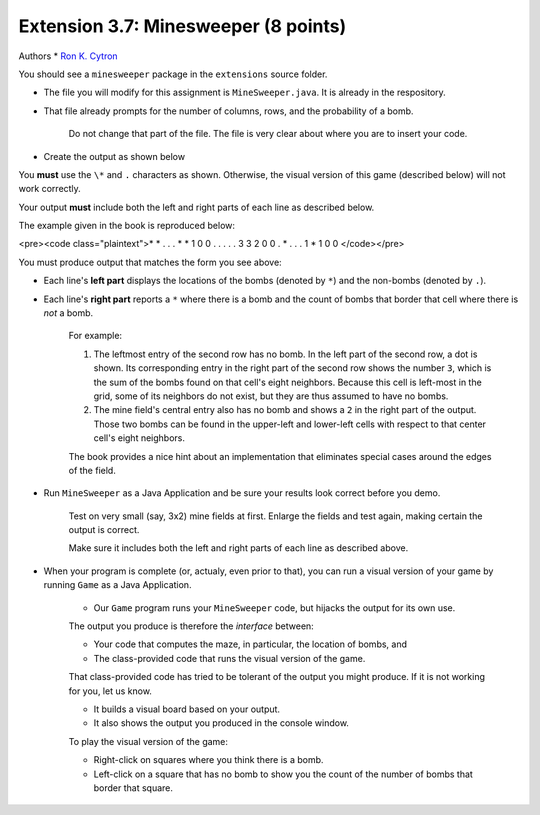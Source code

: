 =========================
Extension 3.7: Minesweeper (8 points)
=========================

Authors
* `Ron K. Cytron <http://www.cs.wustl.edu/~cytron/>`_

You should see a ``minesweeper`` package in the ``extensions`` source folder.

* The file you will modify for this assignment is ``MineSweeper.java``.  It is already in the respository.

* That file already prompts for the number of columns, rows, and the probability of a bomb.

	Do not change that part of the file.  The file is very clear about where you are to insert your code.

* Create the output as shown below

You **must** use the ``\*`` and ``.`` characters as shown.  Otherwise, the visual version of this game (described below) will not work correctly.

Your output **must** include both the left and right parts of each line as described below.

The example given in the book is reproduced below:

<pre><code class="plaintext">* * . . .    * * 1 0 0
. . . . .    3 3 2 0 0
. * . . .    1 * 1 0 0
</code></pre>

You must produce output that matches the form you see above:

* Each line's **left part** displays the locations of the bombs (denoted by ``*``) and the non-bombs (denoted by ``.``).

* Each line's **right part** reports a ``*`` where there is a bomb and the count of bombs that border that cell where there is *not* a bomb.

	For example: 

	1. The leftmost entry of the second row has no bomb.  In the left part of the second row, a dot is shown.  Its corresponding entry in the right part of the second row shows the number ``3``, which is the sum of the bombs found on that cell\'s eight neighbors. Because this cell is left-most in the grid, some of its neighbors do not exist, but they are thus assumed to have no bombs.

	2. The mine field\'s central entry also has no bomb and shows a ``2`` in the right part of the output.   Those two bombs can be found in the upper-left and lower-left cells with respect to that center cell\'s eight neighbors.


	The book provides a nice hint about an implementation that eliminates special cases around the edges of the field.

* Run ``MineSweeper`` as a Java Application and be sure your results look correct before you demo.

	Test on very small (say, 3x2) mine fields at first.  Enlarge the fields and test again, making certain the output is correct.

	Make sure it includes both the left and right parts of each line as described above.

* When your program is complete (or, actualy, even prior to that), you can run a visual version of your game by running ``Game`` as a Java Application.

	* Our ``Game`` program runs your ``MineSweeper`` code, but hijacks the output for its own use.

	The output you produce is therefore the *interface* between:

	* Your code that computes the maze, in particular, the location of bombs, and

	* The class-provided code that runs the visual version of the game.

	That class-provided code has tried to be tolerant of the output you might produce.  If it is not working for you, let us know.

	* It builds a visual board based on your output.

	* It also shows the output you produced in the console window.


	To play the visual version of the game:

	* Right-click on squares where you think there is a bomb.

	* Left-click on a square that has no bomb to show you the count of the number of bombs that border that square.
